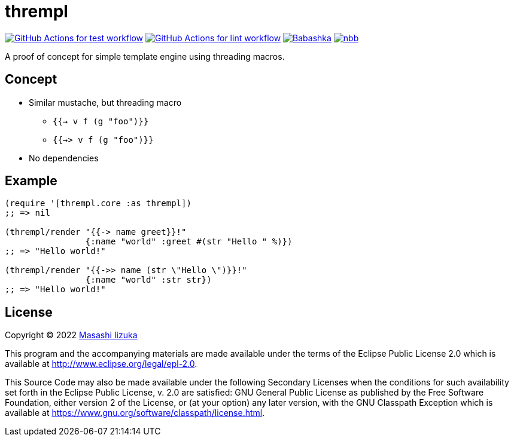 = thrempl

image:https://github.com/liquidz/thrempl/workflows/test/badge.svg["GitHub Actions for test workflow", link="https://github.com/liquidz/thrempl/actions?query=workflow%3Atest"]
image:https://github.com/liquidz/thrempl/workflows/lint/badge.svg["GitHub Actions for lint workflow", link="https://github.com/liquidz/thrempl/actions?query=workflow%3Alint"]
image:https://img.shields.io/badge/babashka-compatible-brightgreen["Babashka", link="https://github.com/babashka/babashka"]
image:https://img.shields.io/badge/nbb-compatible-brightgreen["nbb", link="https://github.com/babashka/nbb"]

A proof of concept for simple template engine using threading macros.

== Concept

* Similar mustache, but threading macro
** `{{-> v f (g "foo")}}`
** `{{->> v f (g "foo")}}`
* No dependencies

== Example

[source,clojure]
----
(require '[thrempl.core :as thrempl])
;; => nil

(thrempl/render "{{-> name greet}}!"
                {:name "world" :greet #(str "Hello " %)})
;; => "Hello world!"

(thrempl/render "{{->> name (str \"Hello \")}}!"
                {:name "world" :str str})
;; => "Hello world!"
----

== License

Copyright © 2022 https://twitter.com/uochan[Masashi Iizuka]

This program and the accompanying materials are made available under the
terms of the Eclipse Public License 2.0 which is available at
http://www.eclipse.org/legal/epl-2.0.

This Source Code may also be made available under the following Secondary
Licenses when the conditions for such availability set forth in the Eclipse
Public License, v. 2.0 are satisfied: GNU General Public License as published by
the Free Software Foundation, either version 2 of the License, or (at your
option) any later version, with the GNU Classpath Exception which is available
at https://www.gnu.org/software/classpath/license.html.
